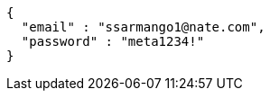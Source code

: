 [source,options="nowrap"]
----
{
  "email" : "ssarmango1@nate.com",
  "password" : "meta1234!"
}
----
